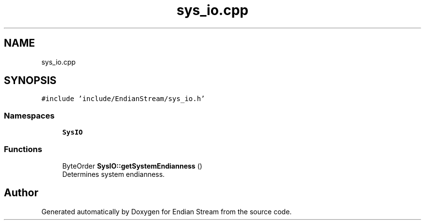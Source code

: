 .TH "sys_io.cpp" 3 "Sat Jun 19 2021" "Version 1.0" "Endian Stream" \" -*- nroff -*-
.ad l
.nh
.SH NAME
sys_io.cpp
.SH SYNOPSIS
.br
.PP
\fC#include 'include/EndianStream/sys_io\&.h'\fP
.br

.SS "Namespaces"

.in +1c
.ti -1c
.RI " \fBSysIO\fP"
.br
.in -1c
.SS "Functions"

.in +1c
.ti -1c
.RI "ByteOrder \fBSysIO::getSystemEndianness\fP ()"
.br
.RI "Determines system endianness\&. "
.in -1c
.SH "Author"
.PP 
Generated automatically by Doxygen for Endian Stream from the source code\&.
